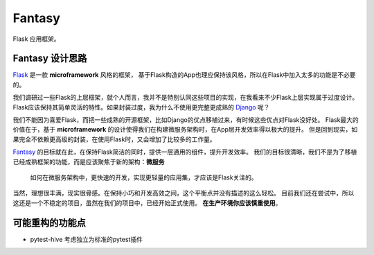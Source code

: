Fantasy
========

Flask 应用框架。

Fantasy 设计思路
--------------------
`Flask`_ 是一款 **microframework** 风格的框架，
基于Flask构造的App也理应保持该风格，所以在Flask中加入太多的功能是不必要的。

我们调研过一些Flask的上层框架，就个人而言，我并不是特别认同这些项目的实现，在我看来不少Flask上层实现属于过度设计。
Flask应该保持其简单灵活的特性。如果封装过度，我为什么不使用更完整更成熟的 `Django`_ 呢？


我们不能因为喜爱Flask，而把一些成熟的开源框架，比如Django的优点移植过来，有时候这些优点对Flask没好处。
Flask最大的价值在于，基于 **microframework** 的设计使得我们在构建微服务架构时，在App层开发效率得以极大的提升。
但是回到现实，如果完全不依赖更高级的封装，在使用Flask时，又会增加了比较多的工作量。

`Fantasy`_ 的目标就在此，在保持Flask简洁的同时，提供一层通用的组件，提升开发效率。
我们的目标很清晰，我们不是为了移植已经成熟框架的功能，而是应该聚焦于新的架构：**微服务**


    如何在微服务架构中，更快速的开发，实现更轻量的应用集，才应该是Flask关注的。


当然，理想很丰满，现实很骨感。在保持小巧和开发高效之间，这个平衡点并没有描述的这么轻松。
目前我们还在尝试中，所以这还是一个不稳定的项目，虽然在我们的项目中，已经开始正式使用。
**在生产环境你应该慎重使用**。


.. _Fantasy: https://github.com/wangwenpei/fantasy
.. _Flask: http://flask.pocoo.org/
.. _Django: https://www.djangoproject.com/



可能重构的功能点
--------------------

- pytest-hive 考虑独立为标准的pytest插件



.. |build-status| image:: https://secure.travis-ci.org/wangwenpei/fantasy.png?branch=master
    :alt: Build status
    :target: https://travis-ci.org/wangwenpei/fantasy

.. |coverage| image:: https://codecov.io/github/wangwenpei/fantasy/coverage.svg?branch=master
    :target: https://codecov.io/github/wangwenpei/fantasy?branch=master

